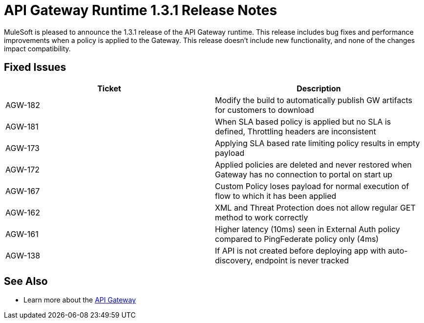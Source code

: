 = API Gateway Runtime 1.3.1 Release Notes
:keywords: release notes, gateway runtime, api, proxy


MuleSoft is pleased to announce the 1.3.1 release of the API Gateway runtime. This release includes bug fixes and performance improvements when a policy is applied to the Gateway. This release doesn't include new functionality, and none of the changes impact compatibility.

== Fixed Issues

[width="100%",cols="50%,50%",options="header",]
|===
|Ticket |Description
|AGW-182 |Modify the build to automatically publish GW artifacts for customers to download
|AGW-181 |When SLA based policy is applied but no SLA is defined, Throttling headers are inconsistent
|AGW-173 |Applying SLA based rate limiting policy results in empty payload
|AGW-172 |Applied policies are deleted and never restored when Gateway has no connection to portal on start up
|AGW-167 |Custom Policy loses payload for normal execution of flow to which it has been applied
|AGW-162 |XML and Threat Protection does not allow regular GET method to work correctly
|AGW-161 |Higher latency (10ms) seen in External Auth policy compared to PingFederate policy only (4ms)
|AGW-138 |If API is not created before deploying app with auto-discovery, endpoint is never tracked
|===

== See Also

* Learn more about the link:/api-gateway-rt[API Gateway]
